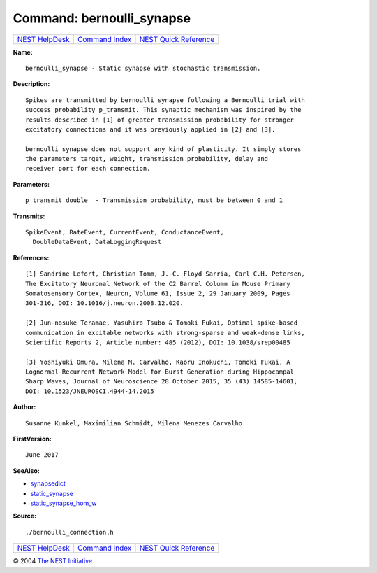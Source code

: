 Command: bernoulli\_synapse
===========================

+----------------------------------------+-----------------------------------------+--------------------------------------------------+
| `NEST HelpDesk <../../index.html>`__   | `Command Index <../helpindex.html>`__   | `NEST Quick Reference <../../quickref.html>`__   |
+----------------------------------------+-----------------------------------------+--------------------------------------------------+

.. raw:: html

   <div class="wrap">

**Name:**
::

    bernoulli_synapse - Static synapse with stochastic transmission.

**Description:**
::

     
      Spikes are transmitted by bernoulli_synapse following a Bernoulli trial with  
      success probability p_transmit. This synaptic mechanism was inspired by the  
      results described in [1] of greater transmission probability for stronger  
      excitatory connections and it was previously applied in [2] and [3].  
       
      bernoulli_synapse does not support any kind of plasticity. It simply stores  
      the parameters target, weight, transmission probability, delay and  
      receiver port for each connection.  
       
      

**Parameters:**
::

     
      p_transmit double  - Transmission probability, must be between 0 and 1  
       
      

**Transmits:**
::

    SpikeEvent, RateEvent, CurrentEvent, ConductanceEvent,  
      DoubleDataEvent, DataLoggingRequest  
       
      

**References:**
::

     
       
      [1] Sandrine Lefort, Christian Tomm, J.-C. Floyd Sarria, Carl C.H. Petersen,  
      The Excitatory Neuronal Network of the C2 Barrel Column in Mouse Primary  
      Somatosensory Cortex, Neuron, Volume 61, Issue 2, 29 January 2009, Pages  
      301-316, DOI: 10.1016/j.neuron.2008.12.020.  
       
      [2] Jun-nosuke Teramae, Yasuhiro Tsubo & Tomoki Fukai, Optimal spike-based  
      communication in excitable networks with strong-sparse and weak-dense links,  
      Scientific Reports 2, Article number: 485 (2012), DOI: 10.1038/srep00485  
       
      [3] Yoshiyuki Omura, Milena M. Carvalho, Kaoru Inokuchi, Tomoki Fukai, A  
      Lognormal Recurrent Network Model for Burst Generation during Hippocampal  
      Sharp Waves, Journal of Neuroscience 28 October 2015, 35 (43) 14585-14601,  
      DOI: 10.1523/JNEUROSCI.4944-14.2015 

**Author:**
::

    Susanne Kunkel, Maximilian Schmidt, Milena Menezes Carvalho  
       
      

**FirstVersion:**
::

    June 2017  
      

**SeeAlso:**

-  `synapsedict <../cc/synapsedict.html>`__
-  `static\_synapse <../cc/static_synapse.html>`__
-  `static\_synapse\_hom\_w <../cc/static_synapse_hom_w.html>`__

**Source:**
::

    ./bernoulli_connection.h

.. raw:: html

   </div>

+----------------------------------------+-----------------------------------------+--------------------------------------------------+
| `NEST HelpDesk <../../index.html>`__   | `Command Index <../helpindex.html>`__   | `NEST Quick Reference <../../quickref.html>`__   |
+----------------------------------------+-----------------------------------------+--------------------------------------------------+

© 2004 `The NEST Initiative <http://www.nest-initiative.org>`__

